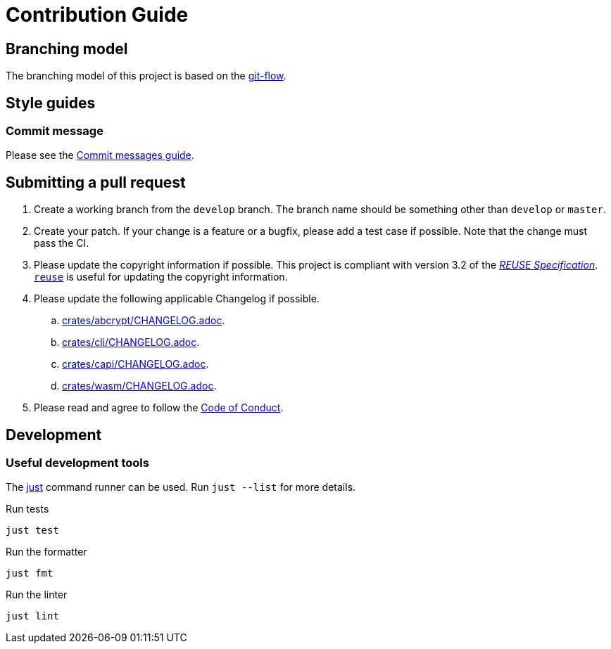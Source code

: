 // SPDX-FileCopyrightText: 2022 Shun Sakai
//
// SPDX-License-Identifier: Apache-2.0 OR MIT

= Contribution Guide
:git-flow-url: https://nvie.com/posts/a-successful-git-branching-model/
:commit-messages-guide-url: https://github.com/RomuloOliveira/commit-messages-guide
ifdef::site-gen-antora[]
:coc-url: https://www.contributor-covenant.org/version/2/1/code_of_conduct/
endif::[]

== Branching model

The branching model of this project is based on the {git-flow-url}[git-flow].

== Style guides

=== Commit message

Please see the {commit-messages-guide-url}[Commit messages guide].

== Submitting a pull request

. Create a working branch from the `develop` branch. The branch name should be
  something other than `develop` or `master`.
. Create your patch. If your change is a feature or a bugfix, please add a test
  case if possible. Note that the change must pass the CI.
. Please update the copyright information if possible. This project is
  compliant with version 3.2 of the
  https://reuse.software/spec/[_REUSE Specification_].
  https://github.com/fsfe/reuse-tool[`reuse`] is useful for updating the
  copyright information.
. Please update the following applicable Changelog if possible.
ifdef::site-gen-antora[]
.. xref:lib:changelog.adoc[Library].
.. xref:cli:changelog.adoc[Command-line Utility].
.. xref:capi:changelog.adoc[C API].
.. xref:wasm:changelog.adoc[Wasm Bindings].
endif::[]
ifndef::site-gen-antora[]
.. link:crates/abcrypt/CHANGELOG.adoc[].
.. link:crates/cli/CHANGELOG.adoc[].
.. link:crates/capi/CHANGELOG.adoc[].
.. link:crates/wasm/CHANGELOG.adoc[].
endif::[]
ifdef::site-gen-antora[]
. Please read and agree to follow the {coc-url}[Code of Conduct].
endif::[]
ifndef::site-gen-antora[]
. Please read and agree to follow the link:CODE_OF_CONDUCT.md[Code of Conduct].
endif::[]

== Development

=== Useful development tools

The https://github.com/casey/just[just] command runner can be used. Run
`just --list` for more details.

.Run tests
[source,sh]
----
just test
----

.Run the formatter
[source,sh]
----
just fmt
----

.Run the linter
[source,sh]
----
just lint
----
